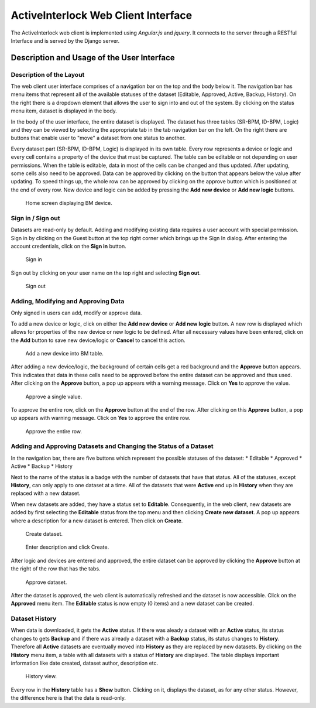 ActiveInterlock Web Client Interface
==============================================

The ActiveInterlock web client is implemented using *Angular.js* and *jquery*. It connects to the server through a RESTful Interface and is served by the Django server.


Description and Usage of the User Interface
--------------------------------------------

Description of the Layout
~~~~~~~~~~~~~~~~~~~~~~~~~~~~

The web client user interface comprises of a navigation bar on the top and the body below it. The navigation bar has menu items that represent all of the available statuses of the dataset (Editable, Approved, Active, Backup, History). On the right there is a dropdown element that allows the user to sign into and out of the system. By clicking on the status menu item, dataset is displayed in the body.

In the body of the user interface, the entire dataset is displayed. The dataset has three tables (SR-BPM, ID-BPM, Logic) and they can be viewed by selecting the appropriate tab in the tab navigation bar on the left. On the right there are buttons that enable user to "move" a dataset from one status to another.

Every dataset part (SR-BPM, ID-BPM, Logic) is displayed in its own table. Every row represents a device or logic and every cell contains a property of the device that must be captured. The table can be editable or not depending on user permissions. When the table is editable, data in most of the cells can be changed and thus updated. After updating, some cells also need to be approved. Data can be approved by clicking on the button that appears below the value after updating. To speed things up, the whole row can be approved by clicking on the approve button which is positioned at the end of every row. New device and logic can be added by pressing the **Add new device** or **Add new logic** buttons.

.. figure:: img/ui.png
   :scale: 50%
   
   Home screen displaying BM device.

Sign in / Sign out
~~~~~~~~~~~~~~~~~~

Datasets are read-only by default. Adding and modifying existing data requires a user account with special permission. Sign in by clicking on the Guest button at the top right corner which brings up the Sign In dialog. After entering the account credentials, click on the **Sign in** button.

.. figure:: img/log_in.png
   :scale: 50%
   
   Sign in

Sign out by clicking on your user name on the top right and selecting **Sign out**.

.. figure:: img/log_out.png
   :scale: 50%
   
   Sign out

Adding, Modifying and Approving Data
~~~~~~~~~~~~~~~~~~~~~~~~~~~~~~~~~~~~~~

Only signed in users can add, modify or approve data. 

To add a new device or logic, click on either the **Add new device** or **Add new logic** button. A new row is displayed which allows for properties of the new device or new logic to be defined. After all necessary values have been entered, click on the **Add** button to save new device/logic or **Cancel** to cancel this action.

.. figure:: img/add.png
   :scale: 50%
   
   Add a new device into BM table.

After adding a new device/logic, the background of certain cells get a red background and the **Approve** button appears. This indicates that data in these cells need to be approved before the entire dataset can be approved and thus used. After clicking on the **Approve** button, a pop up appears with a warning message. Click on **Yes** to approve the value. 

.. figure:: img/approve_cell.png
   :scale: 50%
   
   Approve a single value.

To approve the entire row, click on the **Approve** button at the end of the row. After clicking on this **Approve** button, a pop up appears with warning message. Click on **Yes** to approve the entire row.

.. figure:: img/approve_row.png
   :scale: 50%
   
   Approve the entire row.

Adding and Approving Datasets and Changing the Status of a Dataset
~~~~~~~~~~~~~~~~~~~~~~~~~~~~~~~~~~~~~~~~~~~~~~~~~~~~~~~~~~~~~~~~~~

In the navigation bar, there are five buttons which represent the possible statuses of the dataset:
* Editable
* Approved
* Active
* Backup
* History

Next to the name of the status is a badge with the number of datasets that have that status. All of the statuses, except **History**, can only apply to one dataset at a time. All of the datasets that were **Active** end up in **History** when they are replaced with a new dataset.

When new datasets are added, they have a status set to **Editable**. Consequently, in the web client, new datasets are added by first selecting the  **Editable** status from the top menu and then clicking **Create new dataset**. A pop up appears where a description for a new dataset is entered. Then click on **Create**.

.. figure:: img/create.png
   :scale: 50%
   
   Create dataset.
   
.. figure:: img/create_popup.png
   :scale: 50%
   
   Enter description and click Create.

After logic and devices are entered and approved, the entire dataset can be approved by clicking the **Approve** button at the right of the row that has the tabs.

.. figure:: img/approve_dataset.png
   :scale: 50%
   
   Approve dataset.

After the dataset is approved, the web client is automatically refreshed and the dataset is now accessible. Click on the **Approved** menu item. The **Editable** status is now empty (0 items) and a new dataset can be created.

Dataset History
~~~~~~~~~~~~~~~~

When data is downloaded, it gets the **Active** status. If there was aleady a dataset with an **Active** status, its status changes to gets **Backup** and if there was already a dataset with a **Backup** status, its status changes to **History**. Therefore all **Active** datasets are eventually moved into **History** as they are replaced by new datasets. By clicking on the **History** menu item, a table with all datasets with a status of **History** are displayed. The table displays important information like date created, dataset author, description etc.

.. figure:: img/history.png
   :scale: 50%
   
   History view.

Every row in the **History** table has a **Show** button. Clicking on it, displays the dataset, as for any other status. However, the difference here is that the data is read-only.
